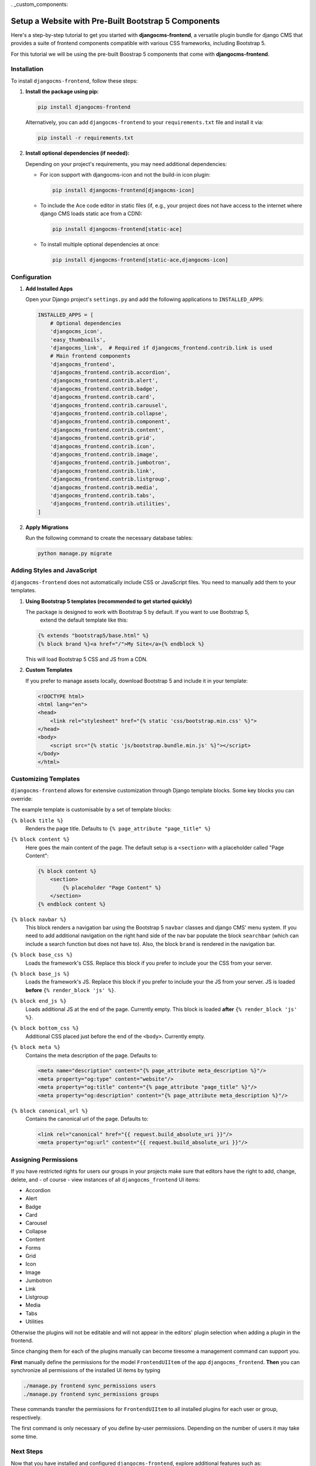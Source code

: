 . _custom_components:

#####################################################
Setup a Website with Pre-Built Bootstrap 5 Components
#####################################################

.. index::
    single: Pre-Built Components


Here's a step-by-step tutorial to get you started with **djangocms-frontend**, a versatile plugin bundle
for django CMS that provides a suite of frontend components compatible with various CSS frameworks, including Bootstrap 5.

For this tutorial we will be using the pre-built Boostrap 5 components that come with **djangocms-frontend**.

Installation
============

To install ``djangocms-frontend``, follow these steps:

1. **Install the package using pip:**

   .. code-block:: bash

      pip install djangocms-frontend

   Alternatively, you can add ``djangocms-frontend`` to your ``requirements.txt`` file and install it via:

   .. code-block:: bash

      pip install -r requirements.txt

2. **Install optional dependencies (if needed):**

   Depending on your project's requirements, you may need additional dependencies:

   - For icon support with djangocms-icon and not the build-in icon plugin:

     .. code-block:: bash

        pip install djangocms-frontend[djangocms-icon]

   - To include the Ace code editor in static files (if, e.g., your project does not have
     access to the internet where django CMS loads static ace from a CDN):

     .. code-block:: bash

        pip install djangocms-frontend[static-ace]

   - To install multiple optional dependencies at once:

     .. code-block:: bash

        pip install djangocms-frontend[static-ace,djangocms-icon]


Configuration
=============

1. **Add Installed Apps**

   Open your Django project's ``settings.py`` and add the following applications to ``INSTALLED_APPS``:

   .. code-block:: python

      INSTALLED_APPS = [
          # Optional dependencies
          'djangocms_icon',
          'easy_thumbnails',
          'djangocms_link',  # Required if djangocms_frontend.contrib.link is used
          # Main frontend components
          'djangocms_frontend',
          'djangocms_frontend.contrib.accordion',
          'djangocms_frontend.contrib.alert',
          'djangocms_frontend.contrib.badge',
          'djangocms_frontend.contrib.card',
          'djangocms_frontend.contrib.carousel',
          'djangocms_frontend.contrib.collapse',
          'djangocms_frontend.contrib.component',
          'djangocms_frontend.contrib.content',
          'djangocms_frontend.contrib.grid',
          'djangocms_frontend.contrib.icon',
          'djangocms_frontend.contrib.image',
          'djangocms_frontend.contrib.jumbotron',
          'djangocms_frontend.contrib.link',
          'djangocms_frontend.contrib.listgroup',
          'djangocms_frontend.contrib.media',
          'djangocms_frontend.contrib.tabs',
          'djangocms_frontend.contrib.utilities',
      ]

2. **Apply Migrations**

   Run the following command to create the necessary database tables:

   .. code-block:: bash

      python manage.py migrate


Adding Styles and JavaScript
============================

``djangocms-frontend`` does not automatically include CSS or JavaScript files.
You need to manually add them to your templates.

1. **Using Bootstrap 5 templates (recommended to get started quickly)**

   The package is designed to work with Bootstrap 5 by default. If you want to use Bootstrap 5,
    extend the default template like this:

   .. code-block:: django

      {% extends "bootstrap5/base.html" %}
      {% block brand %}<a href="/">My Site</a>{% endblock %}

   This will load Bootstrap 5 CSS and JS from a CDN.

2. **Custom Templates**

   If you prefer to manage assets locally, download Bootstrap 5 and include it in your template:

   .. code-block:: html

      <!DOCTYPE html>
      <html lang="en">
      <head>
          <link rel="stylesheet" href="{% static 'css/bootstrap.min.css' %}">
      </head>
      <body>
          <script src="{% static 'js/bootstrap.bundle.min.js' %}"></script>
      </body>
      </html>

Customizing Templates
=====================

``djangocms-frontend`` allows for extensive customization through Django template blocks. Some key blocks you can override:

The example template is customisable by a set of template blocks:

``{% block title %}``
    Renders the page title. Defaults to ``{% page_attribute "page_title" %}``

``{% block content %}``
    Here goes the main content of the page. The default setup is a ``<section>``
    with a placeholder called "Page Content":

    .. code::

        {% block content %}
            <section>
                {% placeholder "Page Content" %}
            </section>
        {% endblock content %}

``{% block navbar %}``
    This block renders a navigation bar using the Bootstrap 5 ``navbar`` classes
    and django CMS' menu system. If you need to add additional navigation on
    the right hand side of the nav bar populate the block ``searchbar``
    (which can include a search function but does not have to). Also, the block
    ``brand`` is rendered in the navigation bar.

``{% block base_css %}``
    Loads the framework's CSS. Replace this block if you prefer to include your
    the CSS from your server.

``{% block base_js %}``
    Loads the framework's JS. Replace this block if you prefer to include your
    the JS from your server. JS is loaded **before** ``{% render_block 'js' %}``.

``{% block end_js %}``
    Loads additional JS at the end of the page. Currently empty. This block
    is loaded **after** ``{% render_block 'js' %}``.

``{% block bottom_css %}``
    Additional CSS placed just before the end of the ``<body>``. Currently empty.

``{% block meta %}``
    Contains the meta description of the page. Defaults to:

    .. code::

        <meta name="description" content="{% page_attribute meta_description %}"/>
        <meta property="og:type" content="website"/>
        <meta property="og:title" content="{% page_attribute "page_title" %}"/>
        <meta property="og:description" content="{% page_attribute meta_description %}"/>

``{% block canonical_url %}``
    Contains the canonical url of the page. Defaults to:

    .. code::

        <link rel="canonical" href="{{ request.build_absolute_uri }}"/>
        <meta property="og:url" content="{{ request.build_absolute_uri }}"/>



Assigning Permissions
=====================

If you have restricted rights for users our groups in your projects make
sure that editors have the right to add, change, delete, and - of
course - view instances of all ``djangocms_frontend`` UI items:

* Accordion
* Alert
* Badge
* Card
* Carousel
* Collapse
* Content
* Forms
* Grid
* Icon
* Image
* Jumbotron
* Link
* Listgroup
* Media
* Tabs
* Utilities

Otherwise the plugins will not be editable and will not appear in the editors'
plugin selection when adding a plugin in the frontend.

Since changing them for each of the plugins manually can become tiresome a
management command can support you.

**First** manually define the permissions for the model ``FrontendUIItem`` of
the app ``djangocms_frontend``. **Then** you can synchronize
all permissions of the installed UI items by typing

.. code-block::

    ./manage.py frontend sync_permissions users
    ./manage.py frontend sync_permissions groups

These commands transfer the permissions for ``FrontendUIItem`` to all installed
plugins for each user or group, respectively.

The first command is only necessary of you define by-user permissions. Depending
on the number of users it may take some time.

Next Steps
==========

Now that you have installed and configured ``djangocms-frontend``, explore additional features such as:

- Creating custom frontend components.
- Using advanced layout features.
- Integrating with third-party frameworks.

For more details, refer to the official documentation: https://djangocms-frontend.readthedocs.io/en/latest/

